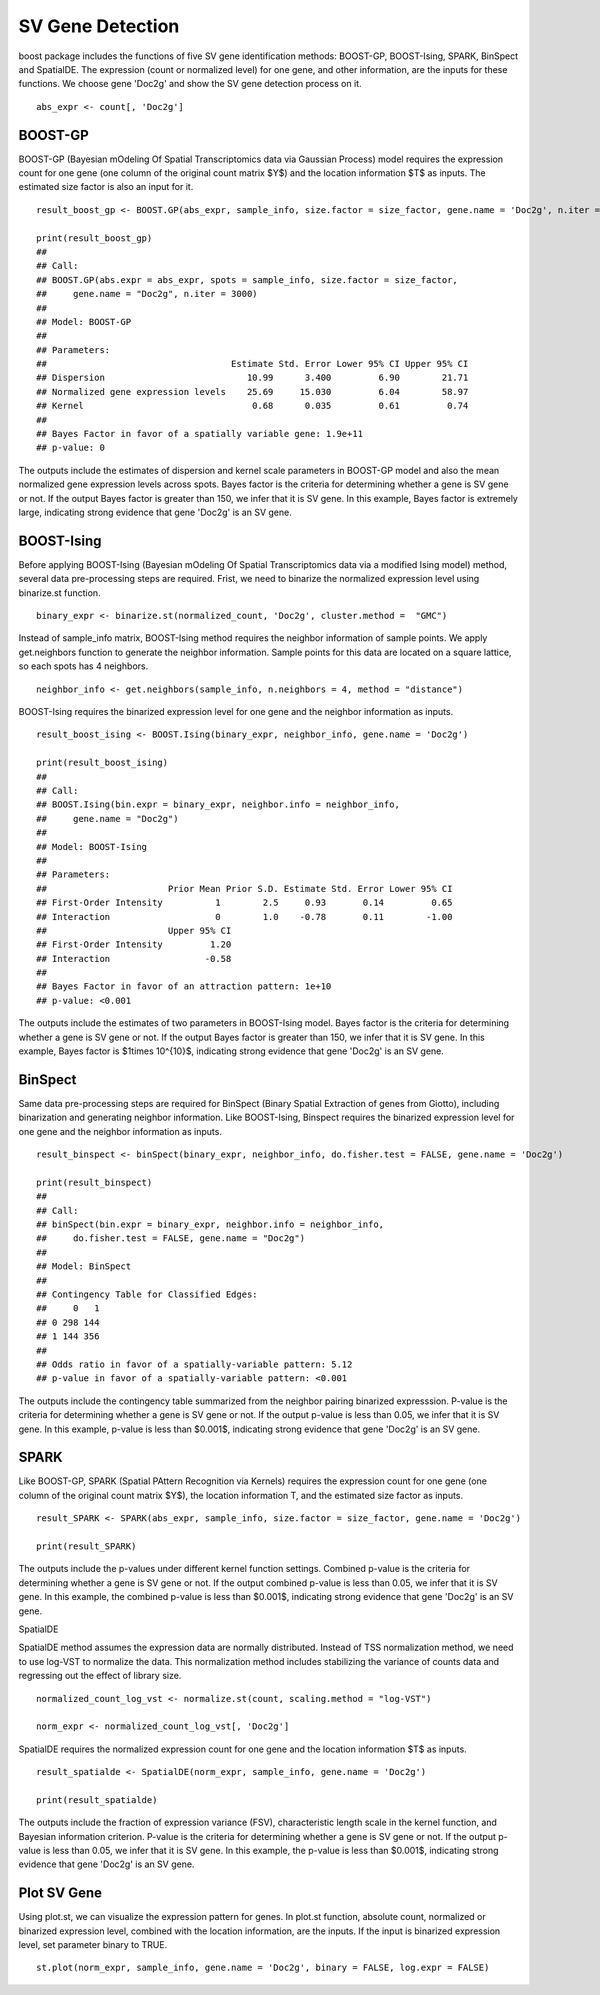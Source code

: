 SV Gene Detection
===============================

boost package includes the functions of five SV gene identification methods: BOOST-GP, BOOST-Ising, SPARK, BinSpect and SpatialDE. The expression (count or normalized level) for one gene, and other information, are the inputs for these functions. We choose gene 'Doc2g' and show the SV gene detection process on it. 
::
    abs_expr <- count[, 'Doc2g']


BOOST-GP
------------------------------------------

BOOST-GP (Bayesian mOdeling Of Spatial Transcriptomics data via Gaussian Process) model requires the expression count for one gene (one column of the original count matrix $Y$) and the location information $T$ as inputs. The estimated size factor is also an input for it. 
::
    result_boost_gp <- BOOST.GP(abs_expr, sample_info, size.factor = size_factor, gene.name = 'Doc2g', n.iter = 3000)
    
    print(result_boost_gp)
    ## 
    ## Call:
    ## BOOST.GP(abs.expr = abs_expr, spots = sample_info, size.factor = size_factor, 
    ##     gene.name = "Doc2g", n.iter = 3000)
    ## 
    ## Model: BOOST-GP 
    ## 
    ## Parameters:
    ##                                   Estimate Std. Error Lower 95% CI Upper 95% CI
    ## Dispersion                           10.99      3.400         6.90        21.71
    ## Normalized gene expression levels    25.69     15.030         6.04        58.97
    ## Kernel                                0.68      0.035         0.61         0.74
    ## 
    ## Bayes Factor in favor of a spatially variable gene: 1.9e+11
    ## p-value: 0

The outputs include the estimates of dispersion and kernel scale parameters in BOOST-GP model and also the mean normalized gene expression levels across spots. Bayes factor is the criteria for determining whether a gene is SV gene or not. If the output Bayes factor is greater than 150, we infer that it is SV gene. In this example, Bayes factor is extremely large, indicating strong evidence that gene 'Doc2g' is an SV gene.

BOOST-Ising
------------------------------------

Before applying BOOST-Ising (Bayesian mOdeling Of Spatial Transcriptomics data via a modified Ising model) method, several data pre-processing steps are required. Frist, we need to binarize the normalized expression level using binarize.st function.
::
    binary_expr <- binarize.st(normalized_count, 'Doc2g', cluster.method =  "GMC")

Instead of sample_info matrix, BOOST-Ising method requires the neighbor information of sample points. We apply get.neighbors function to generate the neighbor information. Sample points for this data are located on a square lattice, so each spots has 4 neighbors. 
::
    neighbor_info <- get.neighbors(sample_info, n.neighbors = 4, method = "distance")

BOOST-Ising requires the binarized expression level for one gene and the neighbor information as inputs. 
::
    result_boost_ising <- BOOST.Ising(binary_expr, neighbor_info, gene.name = 'Doc2g')

    print(result_boost_ising)
    ## 
    ## Call:
    ## BOOST.Ising(bin.expr = binary_expr, neighbor.info = neighbor_info, 
    ##     gene.name = "Doc2g")
    ## 
    ## Model: BOOST-Ising 
    ## 
    ## Parameters:
    ##                       Prior Mean Prior S.D. Estimate Std. Error Lower 95% CI
    ## First-Order Intensity          1        2.5     0.93       0.14         0.65
    ## Interaction                    0        1.0    -0.78       0.11        -1.00
    ##                       Upper 95% CI
    ## First-Order Intensity         1.20
    ## Interaction                  -0.58
    ## 
    ## Bayes Factor in favor of an attraction pattern: 1e+10
    ## p-value: <0.001


The outputs include the estimates of two parameters in BOOST-Ising model. Bayes factor is the criteria for determining whether a gene is SV gene or not. If the output Bayes factor is greater than 150, we infer that it is SV gene. In this example, Bayes factor is $1\times 10^{10}$, indicating strong evidence that gene 'Doc2g' is an SV gene. 

BinSpect
----------------------------------
Same data pre-processing steps are required for BinSpect (Binary Spatial Extraction of genes from Giotto), including binarization and generating neighbor information. Like BOOST-Ising, Binspect requires the binarized expression level for one gene and the neighbor information as inputs. 
::
    result_binspect <- binSpect(binary_expr, neighbor_info, do.fisher.test = FALSE, gene.name = 'Doc2g')

    print(result_binspect)
    ## 
    ## Call:
    ## binSpect(bin.expr = binary_expr, neighbor.info = neighbor_info, 
    ##     do.fisher.test = FALSE, gene.name = "Doc2g")
    ## 
    ## Model: BinSpect 
    ## 
    ## Contingency Table for Classified Edges:
    ##     0   1
    ## 0 298 144
    ## 1 144 356
    ## 
    ## Odds ratio in favor of a spatially-variable pattern: 5.12
    ## p-value in favor of a spatially-variable pattern: <0.001


The outputs include the contingency table summarized from the neighbor pairing binarized expresssion. P-value is the criteria for determining whether a gene is SV gene or not. If the output p-value is less than 0.05, we infer that it is SV gene. In this example, p-value is less than $0.001$, indicating strong evidence that gene 'Doc2g' is an SV gene. 


SPARK
----------------------------

Like BOOST-GP, SPARK (Spatial PAttern Recognition via Kernels) requires the expression count for one gene (one column of the original count matrix $Y$), the location information T, and the estimated size factor as inputs.
::
     result_SPARK <- SPARK(abs_expr, sample_info, size.factor = size_factor, gene.name = 'Doc2g')
     
     print(result_SPARK)


The outputs include the p-values under different kernel function settings. Combined p-value is the criteria for determining whether a gene is SV gene or not. If the output combined p-value is less than 0.05, we infer that it is SV gene. In this example, the combined p-value is less than $0.001$, indicating strong evidence that gene 'Doc2g' is an SV gene. 

SpatialDE

SpatialDE method assumes the expression data are normally distributed. Instead of TSS normalization method, we need to use log-VST to normalize the data. This normalization method includes stabilizing the variance of counts data and regressing out the effect of library size.
::
    normalized_count_log_vst <- normalize.st(count, scaling.method = "log-VST")

    norm_expr <- normalized_count_log_vst[, 'Doc2g']

SpatialDE requires the normalized expression count for one gene and the location information $T$ as inputs.
::
   result_spatialde <- SpatialDE(norm_expr, sample_info, gene.name = 'Doc2g')
   
   print(result_spatialde)


The outputs include the fraction of expression variance (FSV), characteristic length scale in the kernel function, and Bayesian information criterion. P-value is the criteria for determining whether a gene is SV gene or not. If the output p-value is less than 0.05, we infer that it is SV gene. In this example, the p-value is less than $0.001$, indicating strong evidence that gene 'Doc2g' is an SV gene. 


Plot SV Gene
------------------------

Using plot.st, we can visualize the expression pattern for genes. In plot.st function, absolute count, normalized or binarized expression level, combined with the location information, are the inputs. If the input is binarized expression level, set parameter binary to TRUE. 
::
    st.plot(norm_expr, sample_info, gene.name = 'Doc2g', binary = FALSE, log.expr = FALSE)
    
.. figure:: plot_sv_gene.png
    :align: right
    :figwidth: 200px
